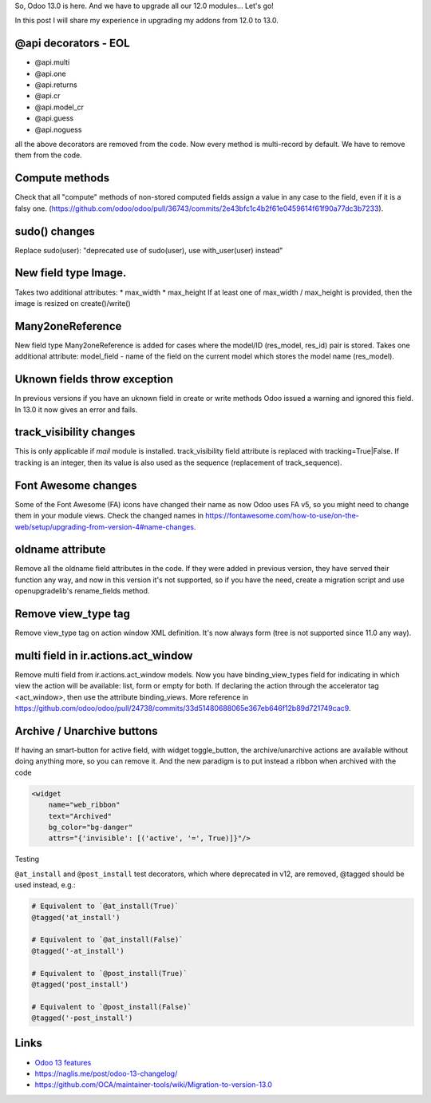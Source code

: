 .. title: Odoo 13 API changes
.. slug: odoo-13-api-changes
.. date: 2019-11-16 12:30:17 UTC+01:00
.. tags: 
.. category: 
.. link: 
.. description: 
.. type: text
.. status: draft

So, Odoo 13.0 is here. And we have to upgrade all our 12.0 modules... Let's go!

In this post I will share my experience in upgrading my addons from 12.0 to 13.0.

@api decorators - EOL
###########################

* @api.multi
* @api.one
* @api.returns
* @api.cr
* @api.model_cr 
* @api.guess
* @api.noguess

all the above decorators are removed from the code. Now every method is multi-record by default.
We have to remove them from the code.

Compute methods
###############
Check that all "compute" methods of non-stored computed fields assign a value 
in any case to the field, even if it is a falsy one. 
(https://github.com/odoo/odoo/pull/36743/commits/2e43bfc1c4b2f61e0459614f61f90a77dc3b7233).

sudo() changes
##############
Replace sudo(user): "deprecated use of sudo(user), use with_user(user) instead"

New field type Image.
#####################
Takes two additional attributes:
* max_width
* max_height
If at least one of max_width / max_height is provided, then the image is resized on create()/write()

Many2oneReference
#################
New field type Many2oneReference is added for cases where the model/ID
(res_model, res_id) pair is stored. Takes one additional attribute:
model_field - name of the field on the current model which stores the model name (res_model).

Uknown fields throw exception
#############################
In previous versions if you have an uknown field in create or write methods Odoo issued
a warning and ignored this field. In 13.0 it now gives an error and fails.

track_visibility changes
########################
This is only applicable if `mail` module is installed.
track_visibility field attribute is replaced with tracking=True|False.
If tracking is an integer, then its value is also used as the sequence 
(replacement of track_sequence).

Font Awesome changes
####################
Some of the Font Awesome (FA) icons have changed their name as now Odoo uses 
FA v5, so you might need to change them in your module views. 
Check the changed names in 
https://fontawesome.com/how-to-use/on-the-web/setup/upgrading-from-version-4#name-changes.

oldname attribute
#################
Remove all the oldname field attributes in the code. If they were added in previous 
version, they have served their function any way, and now in this version it's 
not supported, so if you have the need, create a migration script and use 
openupgradelib's rename_fields method.

Remove view_type tag
####################
Remove view_type tag on action window XML definition. It's now always form
(tree is not supported since 11.0 any way).

multi field in ir.actions.act_window
####################################
Remove multi field from ir.actions.act_window models. 
Now you have binding_view_types field for indicating in which
view the action will be available: list, form or empty for both. 
If declaring the action through the accelerator tag <act_window>, 
then use the attribute binding_views. 
More reference in 
https://github.com/odoo/odoo/pull/24738/commits/33d51480688065e367eb646f12b89d721749cac9.

Archive / Unarchive buttons
###########################
If having an smart-button for active field, with widget toggle_button, 
the archive/unarchive actions are available without doing anything more, 
so you can remove it. And the new paradigm is to put instead a ribbon 
when archived with the code 

.. code:: xml

    <widget
        name="web_ribbon"
        text="Archived"
        bg_color="bg-danger"
        attrs="{'invisible': [('active', '=', True)]}"/>

Testing

``@at_install`` and ``@post_install`` test decorators, which where deprecated in v12,
are removed, @tagged should be used instead, e.g.:

.. code:: python

    # Equivalent to `@at_install(True)`
    @tagged('at_install')

    # Equivalent to `@at_install(False)`
    @tagged('-at_install')

    # Equivalent to `@post_install(True)`
    @tagged('post_install')

    # Equivalent to `@post_install(False)`
    @tagged('-post_install')



Links
#####
* `Odoo 13 features <https://www.odoo.com/forum/help-1/question/odoo-13-features-148369#answer-148370>`_
* https://naglis.me/post/odoo-13-changelog/
* https://github.com/OCA/maintainer-tools/wiki/Migration-to-version-13.0